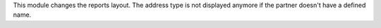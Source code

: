 This module changes the reports layout.
The address type is not displayed anymore if the partner doesn't have a defined name.

